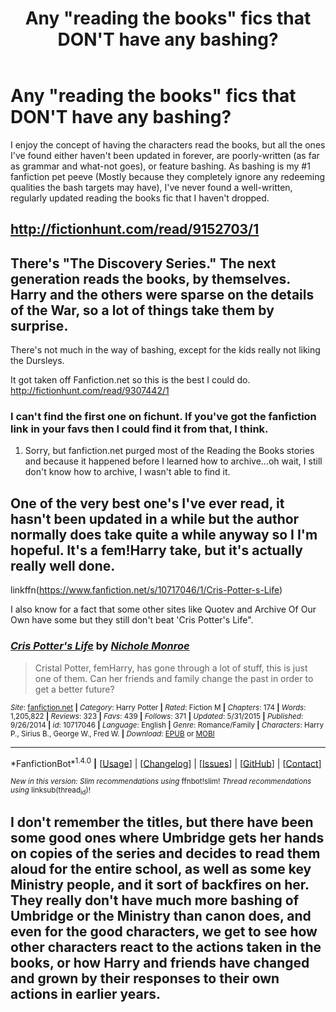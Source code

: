 #+TITLE: Any "reading the books" fics that DON'T have any bashing?

* Any "reading the books" fics that DON'T have any bashing?
:PROPERTIES:
:Author: jimmythebass
:Score: 4
:DateUnix: 1469836838.0
:DateShort: 2016-Jul-30
:FlairText: Request
:END:
I enjoy the concept of having the characters read the books, but all the ones I've found either haven't been updated in forever, are poorly-written (as far as grammar and what-not goes), or feature bashing. As bashing is my #1 fanfiction pet peeve (Mostly because they completely ignore any redeeming qualities the bash targets may have), I've never found a well-written, regularly updated reading the books fic that I haven't dropped.


** [[http://fictionhunt.com/read/9152703/1]]
:PROPERTIES:
:Author: ladyboner_22
:Score: 1
:DateUnix: 1469852337.0
:DateShort: 2016-Jul-30
:END:


** There's "The Discovery Series." The next generation reads the books, by themselves. Harry and the others were sparse on the details of the War, so a lot of things take them by surprise.

There's not much in the way of bashing, except for the kids really not liking the Dursleys.

It got taken off Fanfiction.net so this is the best I could do. [[http://fictionhunt.com/read/9307442/1]]
:PROPERTIES:
:Author: CryptidGrimnoir
:Score: 1
:DateUnix: 1469896167.0
:DateShort: 2016-Jul-30
:END:

*** I can't find the first one on fichunt. If you've got the fanfiction link in your favs then I could find it from that, I think.
:PROPERTIES:
:Author: Ch1pp
:Score: 1
:DateUnix: 1469917811.0
:DateShort: 2016-Jul-31
:END:

**** Sorry, but fanfiction.net purged most of the Reading the Books stories and because it happened before I learned how to archive...oh wait, I still don't know how to archive, I wasn't able to find it.
:PROPERTIES:
:Author: CryptidGrimnoir
:Score: 1
:DateUnix: 1469919487.0
:DateShort: 2016-Jul-31
:END:


** One of the very best one's I've ever read, it hasn't been updated in a while but the author normally does take quite a while anyway so I I'm hopeful. It's a fem!Harry take, but it's actually really well done.

linkffn([[https://www.fanfiction.net/s/10717046/1/Cris-Potter-s-Life]])

I also know for a fact that some other sites like Quotev and Archive Of Our Own have some but they still don't beat 'Cris Potter's Life".
:PROPERTIES:
:Score: 1
:DateUnix: 1470355449.0
:DateShort: 2016-Aug-05
:END:

*** [[http://www.fanfiction.net/s/10717046/1/][*/Cris Potter's Life/*]] by [[https://www.fanfiction.net/u/2284660/Nichole-Monroe][/Nichole Monroe/]]

#+begin_quote
  Cristal Potter, femHarry, has gone through a lot of stuff, this is just one of them. Can her friends and family change the past in order to get a better future?
#+end_quote

^{/Site/: [[http://www.fanfiction.net/][fanfiction.net]] *|* /Category/: Harry Potter *|* /Rated/: Fiction M *|* /Chapters/: 174 *|* /Words/: 1,205,822 *|* /Reviews/: 323 *|* /Favs/: 439 *|* /Follows/: 371 *|* /Updated/: 5/31/2015 *|* /Published/: 9/26/2014 *|* /id/: 10717046 *|* /Language/: English *|* /Genre/: Romance/Family *|* /Characters/: Harry P., Sirius B., George W., Fred W. *|* /Download/: [[http://www.ff2ebook.com/old/ffn-bot/index.php?id=10717046&source=ff&filetype=epub][EPUB]] or [[http://www.ff2ebook.com/old/ffn-bot/index.php?id=10717046&source=ff&filetype=mobi][MOBI]]}

--------------

*FanfictionBot*^{1.4.0} *|* [[[https://github.com/tusing/reddit-ffn-bot/wiki/Usage][Usage]]] | [[[https://github.com/tusing/reddit-ffn-bot/wiki/Changelog][Changelog]]] | [[[https://github.com/tusing/reddit-ffn-bot/issues/][Issues]]] | [[[https://github.com/tusing/reddit-ffn-bot/][GitHub]]] | [[[https://www.reddit.com/message/compose?to=tusing][Contact]]]

^{/New in this version: Slim recommendations using/ ffnbot!slim! /Thread recommendations using/ linksub(thread_id)!}
:PROPERTIES:
:Author: FanfictionBot
:Score: 1
:DateUnix: 1470355529.0
:DateShort: 2016-Aug-05
:END:


** I don't remember the titles, but there have been some good ones where Umbridge gets her hands on copies of the series and decides to read them aloud for the entire school, as well as some key Ministry people, and it sort of backfires on her. They really don't have much more bashing of Umbridge or the Ministry than canon does, and even for the good characters, we get to see how other characters react to the actions taken in the books, or how Harry and friends have changed and grown by their responses to their own actions in earlier years.
:PROPERTIES:
:Author: GooseAttack42
:Score: 1
:DateUnix: 1470901365.0
:DateShort: 2016-Aug-11
:END:
